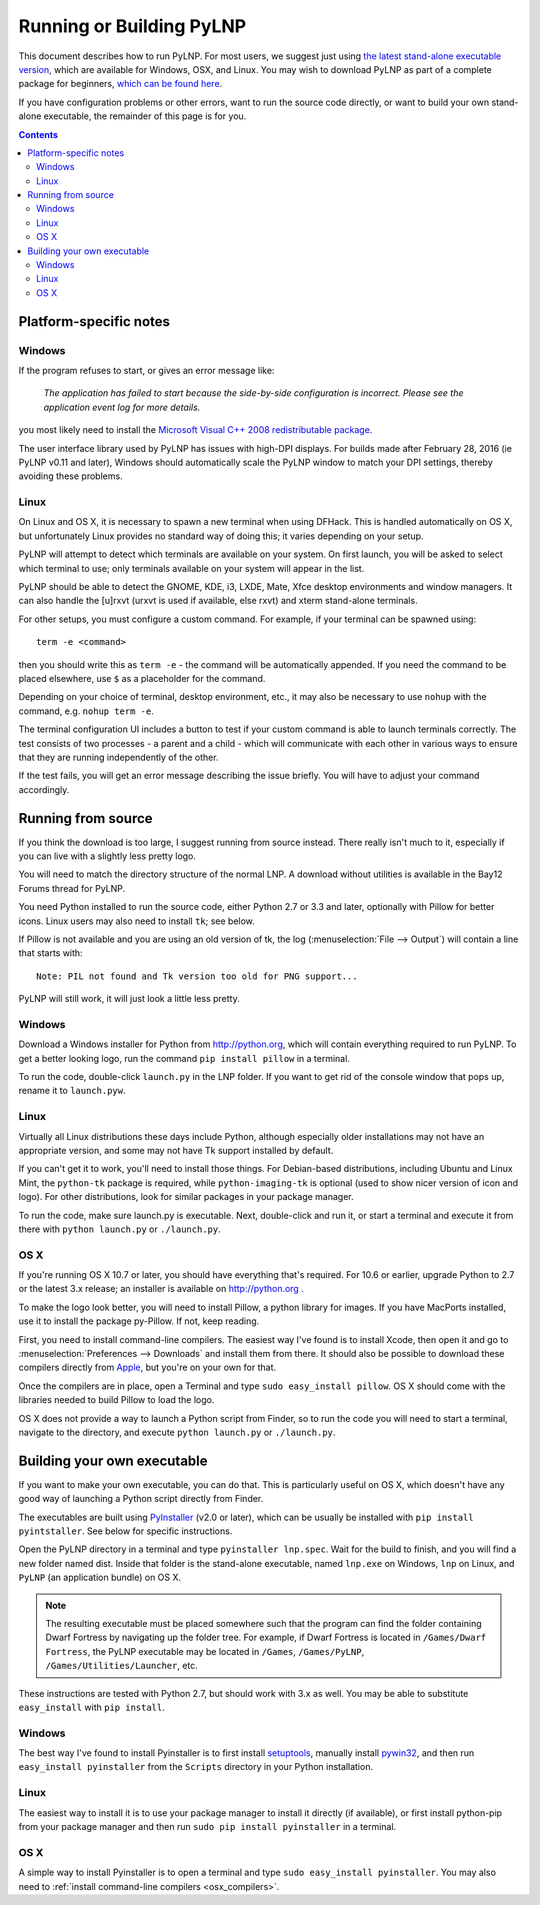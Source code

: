 Running or Building PyLNP
#########################

This document describes how to run PyLNP.  For most users, we suggest
just using `the latest stand-alone executable version
<https://bitbucket.org/Pidgeot/python-lnp/downloads>`_,
which are available for Windows, OSX, and Linux.
You may wish to download PyLNP as part of a complete package for beginners,
`which can be found here <http://dwarffortresswiki.org/Lazy_Newb_Pack>`_.

If you have configuration problems or other errors, want to run the source
code directly, or want to build your own stand-alone executable, the
remainder of this page is for you.


.. contents::


Platform-specific notes
=======================
Windows
-------
If the program refuses to start, or gives an error message like:

    *The application has failed to start because the side-by-side configuration
    is incorrect. Please see the application event log for more details.*

you most likely need to install the `Microsoft Visual C++ 2008 redistributable
package <http://www.microsoft.com/en-us/download/details.aspx?id=29>`_.

The user interface library used by PyLNP has issues with high-DPI displays.
For builds made after February 28, 2016 (ie PyLNP v0.11 and later),
Windows should automatically scale the PyLNP window to match your
DPI settings, thereby avoiding these problems.

Linux
-----
On Linux and OS X, it is necessary to spawn a new terminal when using DFHack.
This is handled automatically on OS X, but unfortunately Linux provides no
standard way of doing this; it varies depending on your setup.

PyLNP will attempt to detect which terminals are available on your system. On
first launch, you will be asked to select which terminal to use; only terminals
available on your system will appear in the list.

PyLNP should be able to detect the GNOME, KDE, i3, LXDE, Mate, Xfce desktop
environments and window managers.  It can also handle the [u]rxvt
(urxvt is used if available, else rxvt) and xterm stand-alone terminals.

For other setups, you must configure a custom command.
For example, if your terminal can be spawned using::

  term -e <command>

then you should write this as ``term -e`` - the command will be automatically
appended. If you need the command to be placed elsewhere, use ``$`` as a
placeholder for the command.

Depending on your choice of terminal, desktop environment, etc., it may also be
necessary to use ``nohup`` with the command, e.g. ``nohup term -e``.

The terminal configuration UI includes a button to test if your custom command
is able to launch terminals correctly. The test consists of two processes - a
parent and a child - which will communicate with each other in various ways to
ensure that they are running independently of the other.

If the test fails, you will get an error message describing the issue briefly.
You will have to adjust your command accordingly.


Running from source
===================
If you think the download is too large, I suggest running from source
instead. There really isn't much to it, especially if you can live with a
slightly less pretty logo.

You will need to match the directory structure of the normal LNP. A download
without utilities is available in the Bay12 Forums thread for PyLNP.

You need Python installed to run the source code, either Python 2.7 or 3.3
and later, optionally with Pillow for better icons.  Linux users may also
need to install ``tk``; see below.

If Pillow is not available and you are using an old version of tk, the log
(:menuselection:`File --> Output`) will contain a line that starts with::

   Note: PIL not found and Tk version too old for PNG support...

PyLNP will still work, it will just look a little less pretty.

Windows
-------
Download a Windows installer for Python from http://python.org, which will
contain everything required to run PyLNP.  To get a better looking logo,
run the command ``pip install pillow`` in a terminal.

To run the code, double-click ``launch.py`` in the LNP folder. If you want
to get rid of the console window that pops up, rename it to ``launch.pyw``.

Linux
-----
Virtually all Linux distributions these days include Python, although
especially older installations may not have an appropriate version, and
some may not have Tk support installed by default.

If you can't get it to work, you'll need to install those things.
For Debian-based distributions, including Ubuntu and Linux Mint, the
``python-tk`` package is required, while ``python-imaging-tk`` is optional
(used to show nicer version of icon and logo).  For other distributions,
look for similar packages in your package manager.

To run the code, make sure launch.py is executable. Next, double-click and run it, or start
a terminal and execute it from there with ``python launch.py`` or
``./launch.py``.

OS X
----
If you're running OS X 10.7 or later, you should have everything that's
required. For 10.6 or earlier, upgrade Python to 2.7 or the latest 3.x
release; an installer is available on http://python.org .

To make the logo look better, you will need to install Pillow, a python
library for images. If you have MacPorts installed, use it to install the
package py-Pillow. If not, keep reading.

.. _osx_compilers:

First, you need to install command-line compilers. The easiest way I've
found is to install Xcode, then open it and go to :menuselection:`Preferences --> Downloads`
and install them from there. It should also be possible to download these
compilers directly from `Apple <https://developer.apple.com/downloads>`_,
but you're on your own for that.

Once the compilers are in place, open a Terminal and type ``sudo
easy_install pillow``. OS X should come with the libraries needed to build
Pillow to load the logo.

OS X does not provide a way to launch a Python script from Finder, so
to run the code you will need to start a terminal, navigate to the directory,
and execute ``python launch.py`` or ``./launch.py``.


Building your own executable
============================
If you want to make your own executable, you can do that. This is
particularly useful on OS X, which doesn't have any good way of launching a
Python script directly from Finder.

The executables are built using `PyInstaller <http://www.pyinstaller.org>`_
(v2.0 or later), which can be usually be installed with
``pip install pyintstaller``.  See below for specific instructions.

Open the PyLNP directory in a terminal and type ``pyinstaller lnp.spec``.
Wait for the build to finish, and you will find a new folder named dist.
Inside that folder is the stand-alone executable, named ``lnp.exe`` on Windows,
``lnp`` on Linux, and ``PyLNP`` (an application bundle) on OS X.

.. note::
    The resulting executable must be placed somewhere such that the program can
    find the folder containing Dwarf Fortress by navigating up the folder tree.
    For example, if Dwarf Fortress is located in ``/Games/Dwarf Fortress``, the
    PyLNP executable may be located in ``/Games``, ``/Games/PyLNP``,
    ``/Games/Utilities/Launcher``, etc.

These instructions are tested with Python 2.7, but should work with 3.x as
well. You may be able to substitute ``easy_install`` with ``pip install``.

Windows
-------
The best way I've found to install Pyinstaller is to first install setuptools_,
manually install pywin32_, and then run ``easy_install pyinstaller`` from
the ``Scripts`` directory in your Python installation.

.. _setuptools: https://pypi.python.org/pypi/setuptools/0.9.8#windows
.. _pywin32: http://sourceforge.net/projects/pywin32/files/pywin32

Linux
-----
The easiest way to install it is to use your package manager to install it
directly (if available), or first install python-pip from your package
manager and then run ``sudo pip install pyinstaller`` in a terminal.

OS X
----
A simple way to install Pyinstaller is to open a terminal and type
``sudo easy_install pyinstaller``.  You may also need to
:ref:`install command-line compilers <osx_compilers>`.


